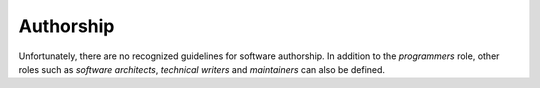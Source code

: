 Authorship
==========

Unfortunately, there are no recognized guidelines for software authorship. In
addition to the *programmers* role, other roles such as *software architects*,
*technical writers* and *maintainers* can also be defined.

.. seealso::
   * `ICMJE: Defining the Role of Authors and Contributors
     <http://www.icmje.org/recommendations/browse/roles-and-responsibilities/defining-the-role-of-authors-and-contributors.html>`_
   * `Bot Recognize All Contributors <https://allcontributors.org/>`_
